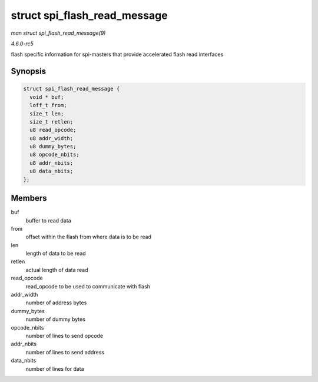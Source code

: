 .. -*- coding: utf-8; mode: rst -*-

.. _API-struct-spi-flash-read-message:

=============================
struct spi_flash_read_message
=============================

*man struct spi_flash_read_message(9)*

*4.6.0-rc5*

flash specific information for spi-masters that provide accelerated
flash read interfaces


Synopsis
========

.. code-block:: c

    struct spi_flash_read_message {
      void * buf;
      loff_t from;
      size_t len;
      size_t retlen;
      u8 read_opcode;
      u8 addr_width;
      u8 dummy_bytes;
      u8 opcode_nbits;
      u8 addr_nbits;
      u8 data_nbits;
    };


Members
=======

buf
    buffer to read data

from
    offset within the flash from where data is to be read

len
    length of data to be read

retlen
    actual length of data read

read_opcode
    read_opcode to be used to communicate with flash

addr_width
    number of address bytes

dummy_bytes
    number of dummy bytes

opcode_nbits
    number of lines to send opcode

addr_nbits
    number of lines to send address

data_nbits
    number of lines for data


.. ------------------------------------------------------------------------------
.. This file was automatically converted from DocBook-XML with the dbxml
.. library (https://github.com/return42/sphkerneldoc). The origin XML comes
.. from the linux kernel, refer to:
..
.. * https://github.com/torvalds/linux/tree/master/Documentation/DocBook
.. ------------------------------------------------------------------------------
